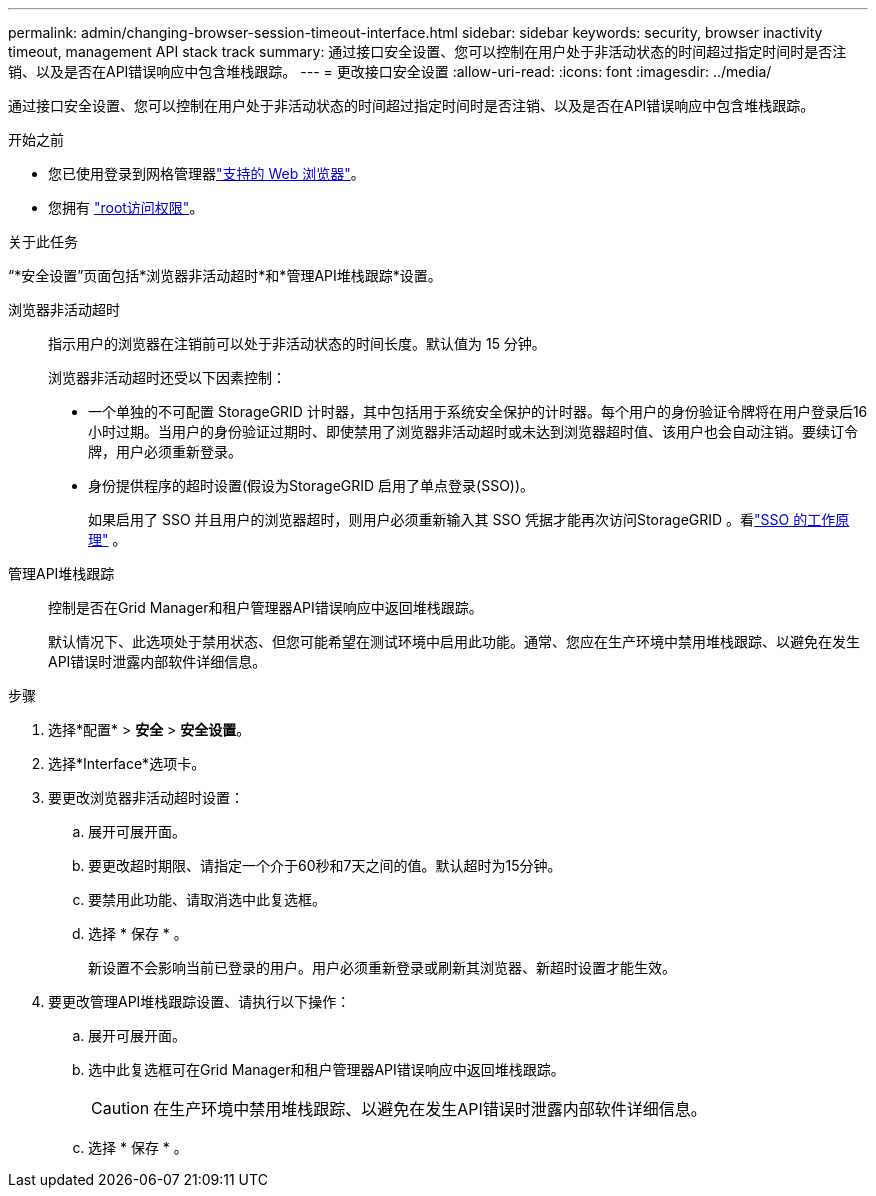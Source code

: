 ---
permalink: admin/changing-browser-session-timeout-interface.html 
sidebar: sidebar 
keywords: security, browser inactivity timeout, management API stack track 
summary: 通过接口安全设置、您可以控制在用户处于非活动状态的时间超过指定时间时是否注销、以及是否在API错误响应中包含堆栈跟踪。 
---
= 更改接口安全设置
:allow-uri-read: 
:icons: font
:imagesdir: ../media/


[role="lead"]
通过接口安全设置、您可以控制在用户处于非活动状态的时间超过指定时间时是否注销、以及是否在API错误响应中包含堆栈跟踪。

.开始之前
* 您已使用登录到网格管理器link:../admin/web-browser-requirements.html["支持的 Web 浏览器"]。
* 您拥有 link:admin-group-permissions.html["root访问权限"]。


.关于此任务
“*安全设置”页面包括*浏览器非活动超时*和*管理API堆栈跟踪*设置。

浏览器非活动超时:: 指示用户的浏览器在注销前可以处于非活动状态的时间长度。默认值为 15 分钟。
+
--
浏览器非活动超时还受以下因素控制：

* 一个单独的不可配置 StorageGRID 计时器，其中包括用于系统安全保护的计时器。每个用户的身份验证令牌将在用户登录后16小时过期。当用户的身份验证过期时、即使禁用了浏览器非活动超时或未达到浏览器超时值、该用户也会自动注销。要续订令牌，用户必须重新登录。
* 身份提供程序的超时设置(假设为StorageGRID 启用了单点登录(SSO))。
+
如果启用了 SSO 并且用户的浏览器超时，则用户必须重新输入其 SSO 凭据才能再次访问StorageGRID 。看link:how-sso-works.html["SSO 的工作原理"] 。



--
管理API堆栈跟踪:: 控制是否在Grid Manager和租户管理器API错误响应中返回堆栈跟踪。
+
--
默认情况下、此选项处于禁用状态、但您可能希望在测试环境中启用此功能。通常、您应在生产环境中禁用堆栈跟踪、以避免在发生API错误时泄露内部软件详细信息。

--


.步骤
. 选择*配置* > *安全* > *安全设置*。
. 选择*Interface*选项卡。
. 要更改浏览器非活动超时设置：
+
.. 展开可展开面。
.. 要更改超时期限、请指定一个介于60秒和7天之间的值。默认超时为15分钟。
.. 要禁用此功能、请取消选中此复选框。
.. 选择 * 保存 * 。
+
新设置不会影响当前已登录的用户。用户必须重新登录或刷新其浏览器、新超时设置才能生效。



. 要更改管理API堆栈跟踪设置、请执行以下操作：
+
.. 展开可展开面。
.. 选中此复选框可在Grid Manager和租户管理器API错误响应中返回堆栈跟踪。
+

CAUTION: 在生产环境中禁用堆栈跟踪、以避免在发生API错误时泄露内部软件详细信息。

.. 选择 * 保存 * 。



